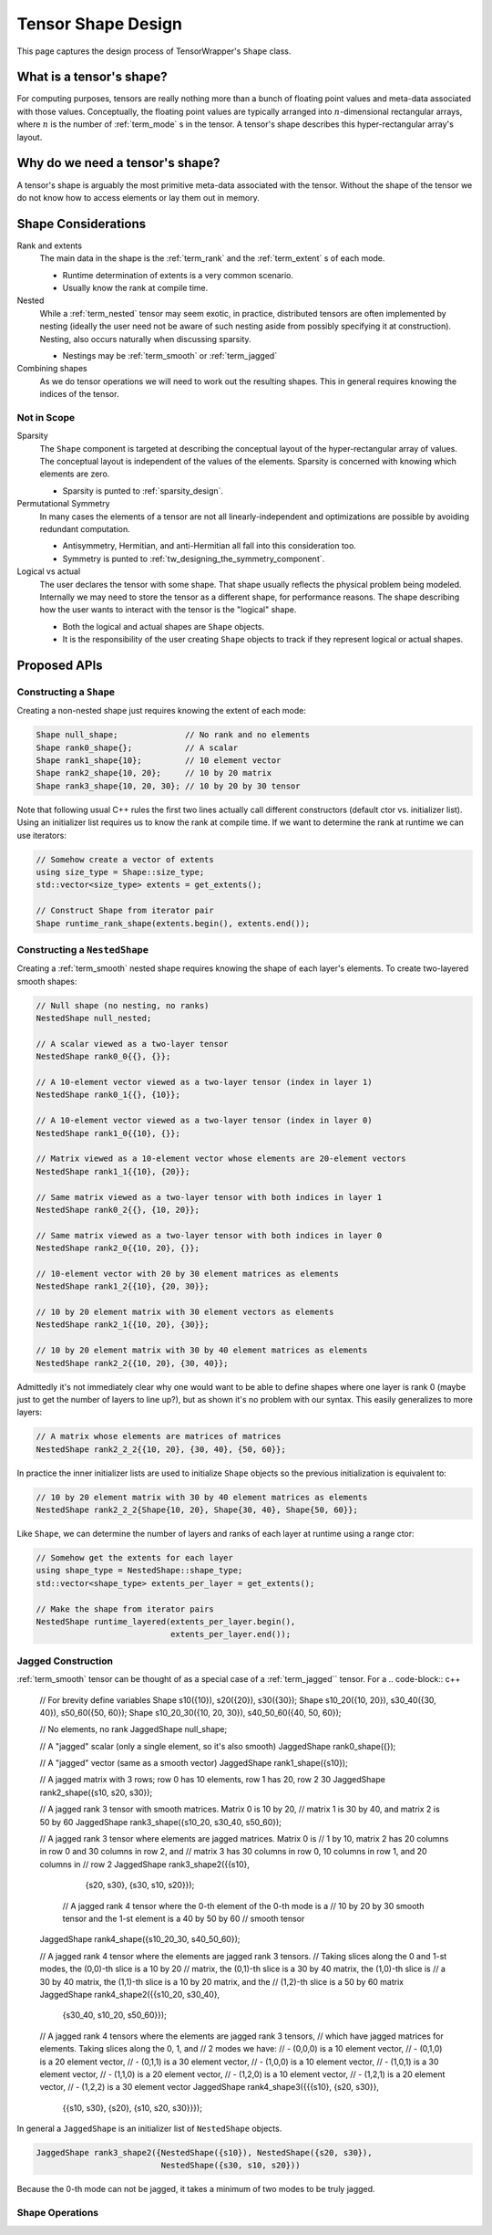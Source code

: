 .. Copyright 2023 NWChemEx-Project
..
.. Licensed under the Apache License, Version 2.0 (the "License");
.. you may not use this file except in compliance with the License.
.. You may obtain a copy of the License at
..
.. http://www.apache.org/licenses/LICENSE-2.0
..
.. Unless required by applicable law or agreed to in writing, software
.. distributed under the License is distributed on an "AS IS" BASIS,
.. WITHOUT WARRANTIES OR CONDITIONS OF ANY KIND, either express or implied.
.. See the License for the specific language governing permissions and
.. limitations under the License.

.. _shape_design:

###################
Tensor Shape Design
###################

This page captures the design process of TensorWrapper's ``Shape`` class.

*************************
What is a tensor's shape?
*************************

.. |n| replace:: :math:`n`

For computing purposes, tensors are really nothing more than a bunch of floating
point values and meta-data associated with those values. Conceptually, the
floating point values are typically arranged into |n|-dimensional rectangular
arrays, where |n| is the number of :ref:`term_mode` s in the tensor. A tensor's
shape describes this hyper-rectangular array's layout.

********************************
Why do we need a tensor's shape?
********************************

A tensor's shape is arguably the most primitive meta-data associated with the
tensor. Without the shape of the tensor we do not know how to access elements
or lay them out in memory.

********************
Shape Considerations
********************

Rank and extents
   The main data in the shape is the :ref:`term_rank` and the
   :ref:`term_extent` s of each mode.

   - Runtime determination of extents is a very common scenario.
   - Usually know the rank at compile time.

Nested
   While a :ref:`term_nested` tensor may seem exotic, in practice, distributed
   tensors are often implemented by nesting (ideally the user need not be aware
   of such nesting aside from possibly specifying it at construction). Nesting,
   also occurs naturally when discussing sparsity.

   - Nestings may be :ref:`term_smooth`  or :ref:`term_jagged`

Combining shapes
   As we do tensor operations we will need to work out the resulting shapes.
   This in general requires knowing the indices of the tensor.

Not in Scope
============

Sparsity
   The ``Shape`` component is targeted at describing the conceptual layout of
   the hyper-rectangular array of values. The conceptual layout is independent
   of the values of the elements. Sparsity is concerned with knowing which
   elements are zero.

   - Sparsity is punted to :ref:`sparsity_design`.


Permutational Symmetry
   In many cases the elements of a tensor are not all linearly-independent and
   optimizations are possible by avoiding redundant computation.

   - Antisymmetry, Hermitian, and anti-Hermitian all fall into this
     consideration too.
   - Symmetry is punted to :ref:`tw_designing_the_symmetry_component`.

Logical vs actual
   The user declares the tensor with some shape. That shape usually reflects the
   physical problem being modeled. Internally we may need to store the tensor
   as a different shape, for performance reasons. The shape describing how the
   user wants to interact with the tensor is the "logical" shape.

   - Both the logical and actual shapes are ``Shape`` objects.
   - It is the responsibility of the user creating ``Shape`` objects to track
     if they represent logical or actual shapes.


*************
Proposed APIs
*************

Constructing a ``Shape``
========================

Creating a non-nested shape just requires knowing the extent of each mode:

.. code-block:: c++

   Shape null_shape;              // No rank and no elements
   Shape rank0_shape{};           // A scalar
   Shape rank1_shape{10};         // 10 element vector
   Shape rank2_shape{10, 20};     // 10 by 20 matrix
   Shape rank3_shape{10, 20, 30}; // 10 by 20 by 30 tensor

Note that following usual C++ rules the first two lines actually call
different constructors (default ctor vs. initializer list). Using an initializer
list requires us to know the rank at compile time. If we want to determine the
rank at runtime we can use iterators:

.. code-block:: c++

   // Somehow create a vector of extents
   using size_type = Shape::size_type;
   std::vector<size_type> extents = get_extents();

   // Construct Shape from iterator pair
   Shape runtime_rank_shape(extents.begin(), extents.end());

Constructing a ``NestedShape``
==============================

Creating a :ref:`term_smooth` nested shape requires knowing the shape of
each layer's elements. To create two-layered smooth shapes:

.. code-block:: c++

   // Null shape (no nesting, no ranks)
   NestedShape null_nested;

   // A scalar viewed as a two-layer tensor
   NestedShape rank0_0{{}, {}};

   // A 10-element vector viewed as a two-layer tensor (index in layer 1)
   NestedShape rank0_1{{}, {10}};

   // A 10-element vector viewed as a two-layer tensor (index in layer 0)
   NestedShape rank1_0{{10}, {}};

   // Matrix viewed as a 10-element vector whose elements are 20-element vectors
   NestedShape rank1_1{{10}, {20}};

   // Same matrix viewed as a two-layer tensor with both indices in layer 1
   NestedShape rank0_2{{}, {10, 20}};

   // Same matrix viewed as a two-layer tensor with both indices in layer 0
   NestedShape rank2_0{{10, 20}, {}};

   // 10-element vector with 20 by 30 element matrices as elements
   NestedShape rank1_2{{10}, {20, 30}};

   // 10 by 20 element matrix with 30 element vectors as elements
   NestedShape rank2_1{{10, 20}, {30}};

   // 10 by 20 element matrix with 30 by 40 element matrices as elements
   NestedShape rank2_2{{10, 20}, {30, 40}};

Admittedly it's not immediately clear why one would want to be able to define
shapes where one layer is rank 0 (maybe just to get the number of layers to
line up?), but as shown it's no problem with our syntax. This easily
generalizes to more layers:

.. code-block:: c++

   // A matrix whose elements are matrices of matrices
   NestedShape rank2_2_2{{10, 20}, {30, 40}, {50, 60}};

In practice the inner initializer lists are used to initialize ``Shape``
objects so the previous initialization is equivalent to:

.. code-block:: c++

   // 10 by 20 element matrix with 30 by 40 element matrices as elements
   NestedShape rank2_2_2{Shape{10, 20}, Shape{30, 40}, Shape{50, 60}};

Like ``Shape``, we can determine the number of layers and ranks of each layer
at runtime using a range ctor:

.. code-block:: c++

   // Somehow get the extents for each layer
   using shape_type = NestedShape::shape_type;
   std::vector<shape_type> extents_per_layer = get_extents();

   // Make the shape from iterator pairs
   NestedShape runtime_layered(extents_per_layer.begin(),
                               extents_per_layer.end());

Jagged Construction
===================

:ref:`term_smooth`  tensor can be thought of as a special case of a
:ref:`term_jagged`` tensor. For a
.. code-block:: c++

   // For brevity define variables
   Shape s10({10}), s20({20}), s30({30});
   Shape s10_20({10, 20}), s30_40({30, 40}), s50_60({50, 60});
   Shape s10_20_30({10, 20, 30}), s40_50_60({40, 50, 60});

   // No elements, no rank
   JaggedShape null_shape;

   // A "jagged" scalar (only a single element, so it's also smooth)
   JaggedShape rank0_shape({});

   // A "jagged" vector (same as a smooth vector)
   JaggedShape rank1_shape({s10});

   // A jagged matrix with 3 rows; row 0 has 10 elements, row 1 has 20, row 2 30
   JaggedShape rank2_shape({s10, s20, s30});

   // A jagged rank 3 tensor with smooth matrices. Matrix 0 is 10 by 20,
   // matrix 1 is 30 by 40, and matrix 2 is 50 by 60
   JaggedShape rank3_shape({s10_20, s30_40, s50_60});

   // A jagged rank 3 tensor where elements are jagged matrices. Matrix 0 is
   // 1 by 10, matrix 2 has 20 columns in row 0 and 30 columns in row 2, and
   // matrix 3 has 30 columns in row 0, 10 columns in row 1, and 20 columns in
   // row 2
   JaggedShape rank3_shape2({{s10},
                             {s20, s30},
                             {s30, s10, s20}});

    // A jagged rank 4 tensor where the 0-th element of the 0-th mode is a
    // 10 by 20 by 30 smooth tensor and the 1-st element is a 40 by 50 by 60
    // smooth tensor
   JaggedShape rank4_shape({s10_20_30, s40_50_60});

   // A jagged rank 4 tensor where the elements are jagged rank 3 tensors.
   // Taking slices along the 0 and 1-st modes, the (0,0)-th slice is a 10 by 20
   // matrix, the (0,1)-th slice is a 30 by 40 matrix, the (1,0)-th slice is
   // a 30 by 40 matrix, the (1,1)-th slice is a 10 by 20 matrix, and the
   // (1,2)-th slice is a 50 by 60 matrix
   JaggedShape rank4_shape2({{s10_20, s30_40},
                             {s30_40, s10_20, s50_60}});

   // A jagged rank 4 tensors where the elements are jagged rank 3 tensors,
   // which have jagged matrices for elements. Taking slices along the 0, 1, and
   // 2 modes we have:
   // - (0,0,0) is a 10 element vector,
   // - (0,1,0) is a 20 element vector,
   // - (0,1,1) is a 30 element vector,
   // - (1,0,0) is a 10 element vector,
   // - (1,0,1) is a 30 element vector,
   // - (1,1,0) is a 20 element vector,
   // - (1,2,0) is a 10 element vector,
   // - (1,2,1) is a 20 element vector,
   // - (1,2,2) is a 30 element vector
   JaggedShape rank4_shape3({{{s10}, {s20, s30}},
                             {{s10, s30}, {s20}, {s10, s20, s30}}});

In general a ``JaggedShape`` is an initializer list of ``NestedShape`` objects.

.. code-block:: c++

   JaggedShape rank3_shape2({NestedShape({s10}), NestedShape({s20, s30}),
                             NestedShape({s30, s10, s20}))

Because the 0-th mode can not be jagged, it takes a minimum of two modes to be
truly jagged.

Shape Operations
================
